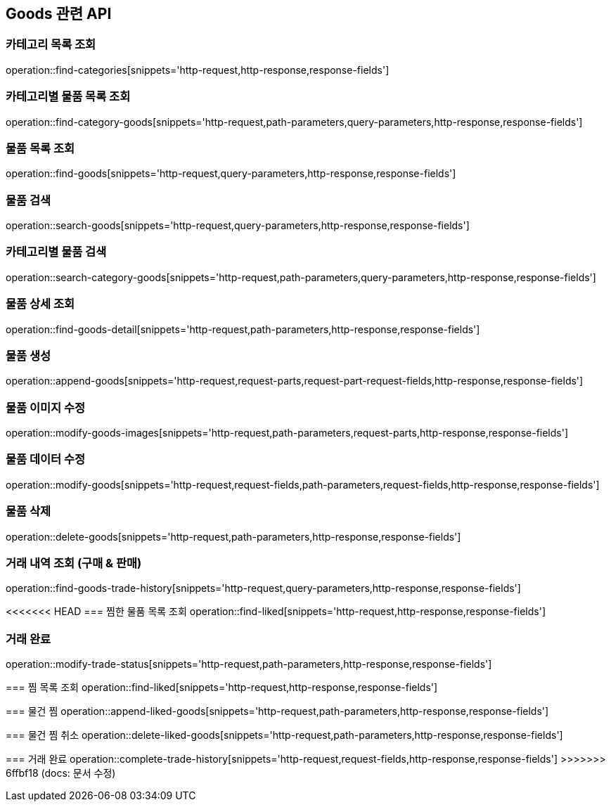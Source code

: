 == Goods 관련 API

=== 카테고리 목록 조회
operation::find-categories[snippets='http-request,http-response,response-fields']

=== 카테고리별 물품 목록 조회
operation::find-category-goods[snippets='http-request,path-parameters,query-parameters,http-response,response-fields']

=== 물품 목록 조회
operation::find-goods[snippets='http-request,query-parameters,http-response,response-fields']

=== 물품 검색
operation::search-goods[snippets='http-request,query-parameters,http-response,response-fields']

=== 카테고리별 물품 검색
operation::search-category-goods[snippets='http-request,path-parameters,query-parameters,http-response,response-fields']

=== 물품 상세 조회
operation::find-goods-detail[snippets='http-request,path-parameters,http-response,response-fields']

=== 물품 생성
operation::append-goods[snippets='http-request,request-parts,request-part-request-fields,http-response,response-fields']

=== 물품 이미지 수정
operation::modify-goods-images[snippets='http-request,path-parameters,request-parts,http-response,response-fields']

=== 물품 데이터 수정
operation::modify-goods[snippets='http-request,request-fields,path-parameters,request-fields,http-response,response-fields']

=== 물품 삭제
operation::delete-goods[snippets='http-request,path-parameters,http-response,response-fields']

=== 거래 내역 조회 (구매 & 판매)
operation::find-goods-trade-history[snippets='http-request,query-parameters,http-response,response-fields']

<<<<<<< HEAD
=== 찜한 물품 목록 조회
operation::find-liked[snippets='http-request,http-response,response-fields']

=== 거래 완료
operation::modify-trade-status[snippets='http-request,path-parameters,http-response,response-fields']
=======
=== 찜 목록 조회
operation::find-liked[snippets='http-request,http-response,response-fields']

=== 물건 찜
operation::append-liked-goods[snippets='http-request,path-parameters,http-response,response-fields']

=== 물건 찜 취소
operation::delete-liked-goods[snippets='http-request,path-parameters,http-response,response-fields']

=== 거래 완료
operation::complete-trade-history[snippets='http-request,request-fields,http-response,response-fields']
>>>>>>> 6ffbf18 (docs: 문서 수정)


